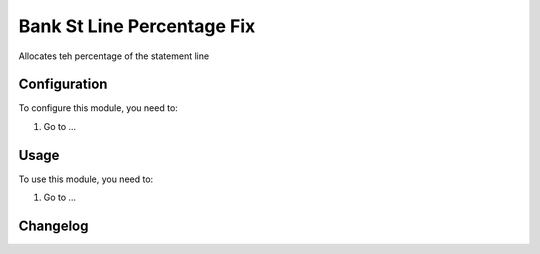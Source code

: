 ===========================
Bank St Line Percentage Fix
===========================

Allocates teh percentage of the statement line

Configuration
=============

To configure this module, you need to:

#. Go to ...

Usage
=====

To use this module, you need to:

#. Go to ...


Changelog
=========
